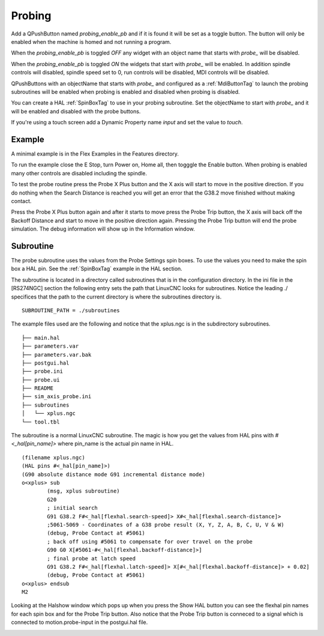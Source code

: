 Probing
=======

Add a QPushButton named `probing_enable_pb` and if it is found it will be set as
a toggle button. The button will only be enabled when the machine is homed and
not running a program.

When the `probing_enable_pb` is toggled `OFF` any widget with an object name
that starts with `probe_` will be disabled.

When the `probing_enable_pb` is toggled `ON` the widgets that start with
`probe_` will be enabled. In addition spindle controls will disabled, spindle
speed set to 0, run controls will be disabled, MDI controls will be disabled.

QPushButtons with an objectName that starts with `probe_` and configured as a
:ref:`MdiButtonTag` to launch the probing subroutines will be enabled when
probing is enabled and disabled when probing is disabled.

You can create a HAL :ref:`SpinBoxTag` to use in your probing subroutine. Set
the objectName to start with `probe_` and it will be enabled and disabled with
the probe buttons.

If you're using a touch screen add a Dynamic Property name `input` and set the
value to `touch`.

Example
-------

A minimal example is in the Flex Examples in the Features directory.

.. image:: /images/probe-01.png
   :align: center

To run the example close the E Stop, turn Power on, Home all, then togggle the
Enable button. When probing is enabled many other controls are disabled
including the spindle.

To test the probe routine press the Probe X Plus button and the X axis will
start to move in the positive direction. If you do nothing when the Search
Distance is reached you will get an error that the G38.2 move finished without
making contact.

Press the Probe X Plus button again and after it starts to move press the Probe
Trip button, the X axis will back off the Backoff Distance and start to move in
the positive direction again. Pressing the Probe Trip button will end the probe
simulation. The debug information will show up in the Information window.

Subroutine
----------

The probe subroutine uses the values from the Probe Settings spin boxes. To use
the values you need to make the spin box a HAL pin. See the :ref:`SpinBoxTag`
example in the HAL section.

The subroutine is located in a directory called subroutines that is in the
configuration directory. In the ini file in the [RS274NGC] section the following
entry sets the path that LinuxCNC looks for subroutines. Notice the leading ./
specifices that the path to the current directory is where the subroutines
directory is.
::

	SUBROUTINE_PATH = ./subroutines

The example files used are the following and notice that the xplus.ngc is in the
subdirectory subroutines.
::

	├── main.hal
	├── parameters.var
	├── parameters.var.bak
	├── postgui.hal
	├── probe.ini
	├── probe.ui
	├── README
	├── sim_axis_probe.ini
	├── subroutines
	│   └── xplus.ngc
	└── tool.tbl


The subroutine is a normal LinuxCNC subroutine. The magic is how you get the
values from HAL pins with `#<_hal[pin_name]>` where pin_name is the actual pin
name in HAL.
::

	(filename xplus.ngc)
	(HAL pins #<_hal[pin_name]>)
	(G90 absolute distance mode G91 incremental distance mode)
	o<xplus> sub
		(msg, xplus subroutine)
		G20
		; initial search
		G91 G38.2 F#<_hal[flexhal.search-speed]> X#<_hal[flexhal.search-distance]>
		;5061-5069 - Coordinates of a G38 probe result (X, Y, Z, A, B, C, U, V & W)
		(debug, Probe Contact at #5061)
		; back off using #5061 to compensate for over travel on the probe
		G90 G0 X[#5061-#<_hal[flexhal.backoff-distance]>]
		; final probe at latch speed
		G91 G38.2 F#<_hal[flexhal.latch-speed]> X[#<_hal[flexhal.backoff-distance]> + 0.02]
		(debug, Probe Contact at #5061)
	o<xplus> endsub
	M2

Looking at the Halshow window which pops up when you press the Show HAL button
you can see the flexhal pin names for each spin box and for the Probe Trip
button. Also notice that the Probe Trip button is conneced to a signal which is
connected to motion.probe-input in the postgui.hal file.

.. image:: /images/probe-02.png
   :align: center


